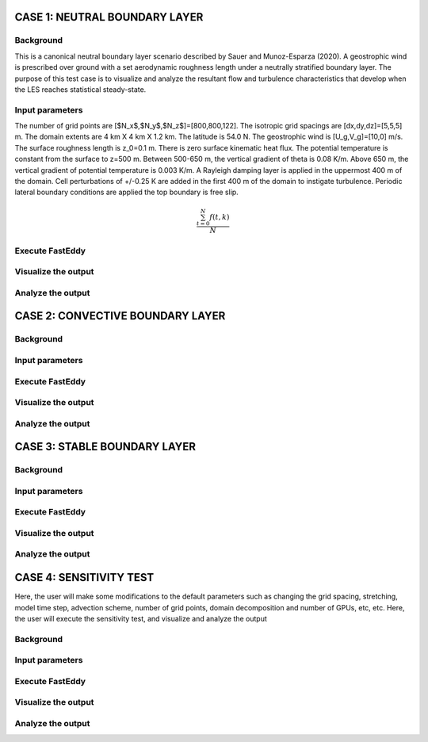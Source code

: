 CASE 1: NEUTRAL BOUNDARY LAYER
===============================

Background
----------

This is a canonical neutral boundary layer scenario described by Sauer and Munoz-Esparza (2020). A geostrophic wind is prescribed over ground with a set aerodynamic roughness length under a neutrally stratified boundary layer. The purpose of this test case is to visualize and analyze the resultant flow and turbulence characteristics that develop when the LES reaches statistical steady-state.

Input parameters
----------------

The number of grid points are [$N_x$,$N_y$,$N_z$]=[800,800,122]. The isotropic grid spacings are [dx,dy,dz]=[5,5,5] m. The domain extents are
4 km X 4 km X 1.2 km. The latitude is 54.0 N. The geostrophic wind is [U_g,V_g]=[10,0] m/s. The surface roughness length is z_0=0.1 m. There is zero surface kinematic heat flux. The potential temperature is constant from the surface to z=500 m. Between 500-650 m, the vertical gradient of theta is 0.08 K/m. Above 650 m, the vertical gradient of potential temperature is 0.003 K/m. A Rayleigh damping layer is applied in the uppermost 400 m of the domain. Cell perturbations of +/-0.25 K are added in the first 400 m of the domain to instigate turbulence. Periodic lateral boundary conditions are applied the top boundary is free slip.

.. math::

   \frac{ \sum_{t=0}^{N}f(t,k) }{N}

Execute FastEddy
----------------

Visualize the output
--------------------

Analyze the output
------------------


CASE 2: CONVECTIVE BOUNDARY LAYER
==================================

Background
----------

Input parameters
----------------

Execute FastEddy
----------------

Visualize the output
--------------------

Analyze the output
------------------

CASE 3: STABLE BOUNDARY LAYER
=============================

Background
----------

Input parameters
----------------

Execute FastEddy
----------------

Visualize the output
--------------------

Analyze the output
------------------


CASE 4: SENSITIVITY TEST
========================

Here, the user will make some modifications to the default parameters such as changing the grid spacing, stretching, model time step, advection scheme, number of grid points, domain decomposition and number of GPUs, etc, etc. Here, the user will execute the sensitivity test, and visualize and analyze the output

Background
----------

Input parameters
----------------

Execute FastEddy
----------------

Visualize the output
--------------------

Analyze the output
------------------

